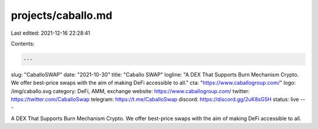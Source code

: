 projects/caballo.md
===================

Last edited: 2021-12-16 22:28:41

Contents:

.. code-block:: md

    ---
slug: "CaballoSWAP"
date: "2021-10-30"
title: "Caballo SWAP"
logline: "A DEX That Supports Burn Mechanism Crypto. We offer best-price swaps with the aim of making DeFi accessible to all."
cta: "https://www.caballogroup.com/"
logo: /img/caballo.svg
category: DeFi, AMM, exchange
website: https://www.caballogroup.com/
twitter: https://twitter.com/CaballoSwap 
telegram: https://t.me/CaballoSwap
discord: https://discord.gg/2uK8sG5H
status: live
---

A DEX That Supports Burn Mechanism Crypto. We offer best-price swaps with the aim of making DeFi accessible to all.



